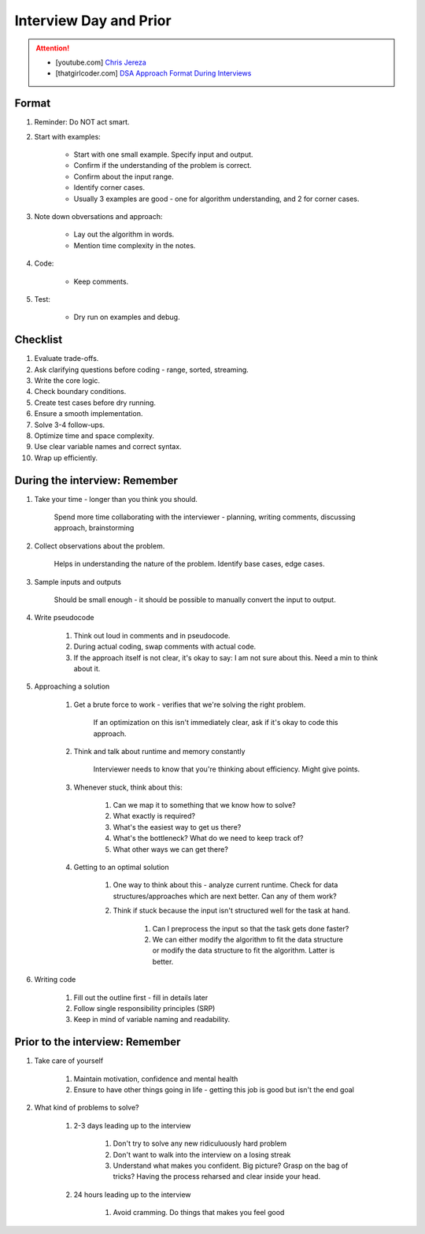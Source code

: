 ######################################################################
Interview Day and Prior
######################################################################
.. attention::
	* [youtube.com] `Chris Jereza <https://www.youtube.com/watch?v=ksZ2wFRZ3gM>`_
	* [thatgirlcoder.com] `DSA Approach Format During Interviews <https://thatgirlcoder.com/>`_

**********************************************************************
Format
**********************************************************************
#. Reminder: Do NOT act smart.
#. Start with examples:

	- Start with one small example. Specify input and output.
	- Confirm if the understanding of the problem is correct.
	- Confirm about the input range.
	- Identify corner cases.
	- Usually 3 examples are good - one for algorithm understanding, and 2 for corner cases.

#. Note down obversations and approach:

	- Lay out the algorithm in words.
	- Mention time complexity in the notes.

#. Code:

	- Keep comments.

#. Test:

	- Dry run on examples and debug.
**********************************************************************
Checklist
**********************************************************************
#. Evaluate trade-offs.  
#. Ask clarifying questions before coding - range, sorted, streaming.
#. Write the core logic.  
#. Check boundary conditions.  
#. Create test cases before dry running.  
#. Ensure a smooth implementation.  
#. Solve 3-4 follow-ups.  
#. Optimize time and space complexity.  
#. Use clear variable names and correct syntax.  
#. Wrap up efficiently.

**********************************************************************
During the interview: Remember
**********************************************************************
#. Take your time - longer than you think you should.

	Spend more time collaborating with the interviewer - planning, writing comments, discussing approach, brainstorming

#. Collect observations about the problem.

	Helps in understanding the nature of the problem. Identify base cases, edge cases.

#. Sample inputs and outputs

	Should be small enough - it should be possible to manually convert the input to output.

#. Write pseudocode

	#. Think out loud in comments and in pseudocode.
	#. During actual coding, swap comments with actual code.
	#. If the approach itself is not clear, it's okay to say: I am not sure about this. Need a min to think about it.

#. Approaching a solution
	
	#. Get a brute force to work - verifies that we're solving the right problem.
	
		If an optimization on this isn't immediately clear, ask if it's okay to code this approach.

	#. Think and talk about runtime and memory constantly
	
		Interviewer needs to know that you're thinking about efficiency. Might give points.

	#. Whenever stuck, think about this:
	
		#. Can we map it to something that we know how to solve?
		#. What exactly is required?
		#. What's the easiest way to get us there?
		#. What's the bottleneck? What do we need to keep track of?
		#. What other ways we can get there?

	#. Getting to an optimal solution
	
		#. One way to think about this - analyze current runtime. Check for data structures/approaches which are next better. Can any of them work?
		#. Think if stuck because the input isn't structured well for the task at hand.

			#. Can I preprocess the input so that the task gets done faster?
			#. We can either modify the algorithm to fit the data structure or modify the data structure to fit the algorithm. Latter is better.

#. Writing code

	#. Fill out the outline first - fill in details later
	#. Follow single responsibility principles (SRP)
	#. Keep in mind of variable naming and readability.

**********************************************************************
Prior to the interview: Remember
**********************************************************************
#. Take care of yourself

	#. Maintain motivation, confidence and mental health
	#. Ensure to have other things going in life - getting this job is good but isn't the end goal
#. What kind of problems to solve?

	#. 2-3 days leading up to the interview

		#. Don't try to solve any new ridiculuously hard problem
		#. Don't want to walk into the interview on a losing streak
		#. Understand what makes you confident. Big picture? Grasp on the bag of tricks? Having the process reharsed and clear inside your head.
	#. 24 hours leading up to the interview

		#. Avoid cramming. Do things that makes you feel good
